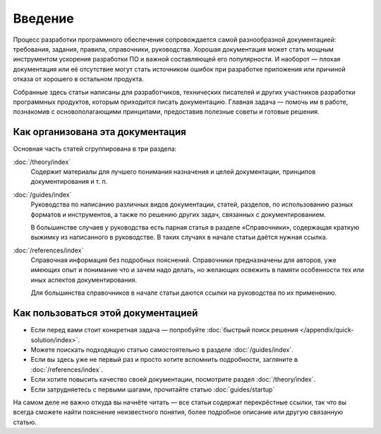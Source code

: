 Введение
========

Процесс разработки программного обеспечения сопровождается самой разнообразной документацией:
требования, задания, правила, справочники, руководства. Хорошая документация может стать мощным
инструментом ускорения разработки ПО и важной составляющей его популярности. И наоборот — плохая
документация или её отсутствие могут стать источником ошибок при разработке приложения или причиной
отказа от хорошего в остальном продукта.

Собранные здесь статьи написаны для разработчиков, технических писателей и других участников
разработки программных продуктов, которым приходится писать документацию. Главная задача — помочь им
в работе, познакомив с основополагающими принципами, предоставив полезные советы и готовые решения.

Как организована эта документация
---------------------------------

Основная часть статей сгруппирована в три раздела:

:doc:`/theory/index`
    Содержит материалы для лучшего понимания назначения и целей документации, принципов
    документирования и т. п.

:doc:`/guides/index`
    Руководства по написанию различных видов документации, статей, разделов, по использованию разных
    форматов и инструментов, а также по решению других задач, связанных с документированием.

    В большинстве случаев у руководства есть парная статья в разделе «Справочники», содержащая
    краткую выжимку из написанного в руководстве. В таких случаях в начале статьи даётся нужная
    ссылка.

:doc:`/references/index`
    Справочная информация без подробных пояснений. Справочники предназначены для авторов, уже
    имеющих опыт и понимание что и зачем надо делать, но желающих освежить в памяти особенности тех
    или иных аспектов документирования.

    Для большинства справочников в начале статьи даются ссылки на руководства по их применению.

Как пользоваться этой документацией
-----------------------------------

* Если перед вами стоит конкретная задача — попробуйте
  :doc:`быстрый поиск решения </appendix/quick-solution/index>`.
* Можете поискать подходящую статью самостоятельно в разделе :doc:`/guides/index`.
* Если вы здесь уже не первый раз и просто хотите вспомнить подробности, загляните в
  :doc:`/references/index`.
* Если хотите повысить качество своей документации, посмотрите раздел :doc:`/theory/index`.
* Если затрудняетесь с первыми шагами, прочитайте статью :doc:`guides/startup`

На самом деле не важно откуда вы начнёте читать — все статьи содержат перекрёстные ссылки, так что
вы всегда сможете найти пояснение неизвестного понятия, более подробное описание или другую
связанную статью.
